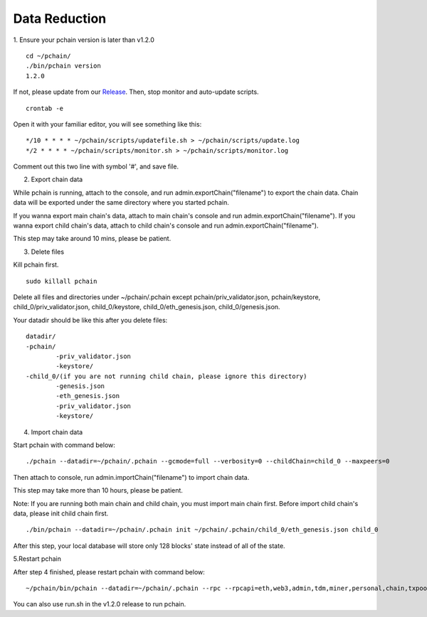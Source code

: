 =================
Data Reduction
=================

1. Ensure your pchain version is later than v1.2.0
::
	cd ~/pchain/
	./bin/pchain version
	1.2.0
If not, please update from our `Release <https://github.com/pchain-org/pchain/releases>`_. Then, stop monitor and auto-update scripts.
::
	crontab -e
Open it with your familiar editor, you will see something like this:
::
	*/10 * * * * ~/pchain/scripts/updatefile.sh > ~/pchain/scripts/update.log
	*/2 * * * * ~/pchain/scripts/monitor.sh > ~/pchain/scripts/monitor.log
Comment out this two line with symbol '#', and save file.

2. Export chain data

While pchain is running, attach to the console, and run admin.exportChain("filename") to export the chain data. Chain data will be exported under the same directory where you started pchain.

If you wanna export main chain's data, attach to main chain's console and run admin.exportChain("filename").
If you wanna export child chain's data, attach to child chain's console and run admin.exportChain("filename").

This step may take around 10 mins, please be patient.

3. Delete files

Kill pchain first.
::
	sudo killall pchain
Delete all files and directories under ~/pchain/.pchain except pchain/priv_validator.json, pchain/keystore, child_0/priv_validator.json, child_0/keystore, child_0/eth_genesis.json, child_0/genesis.json.

Your datadir should be like this after you delete files:
::
	datadir/
        -pchain/
                -priv_validator.json
                -keystore/
        -child_0/(if you are not running child chain, please ignore this directory)
                -genesis.json
		-eth_genesis.json
                -priv_validator.json
                -keystore/

4. Import chain data

Start pchain with command below:
::
	./pchain --datadir=~/pchain/.pchain --gcmode=full --verbosity=0 --childChain=child_0 --maxpeers=0
Then attach to console, run admin.importChain("filename") to import chain data.

This step may take more than 10 hours, please be patient.

Note: If you are running both main chain and child chain, you must import main chain first. Before import child chain's data, please init child chain first. 
::
	./bin/pchain --datadir=~/pchain/.pchain init ~/pchain/.pchain/child_0/eth_genesis.json child_0

After this step, your local database will store only 128 blocks' state instead of all of the state.

5.Restart pchain

After step 4 finished, please restart pchain with command below:
::
	~/pchain/bin/pchain --datadir=~/pchain/.pchain --rpc --rpcapi=eth,web3,admin,tdm,miner,personal,chain,txpool,del --gcmode=full --verbosity=0 --childChain=child_0 > /dev/null 2>&1 &
You can also use run.sh in the v1.2.0 release to run pchain.





